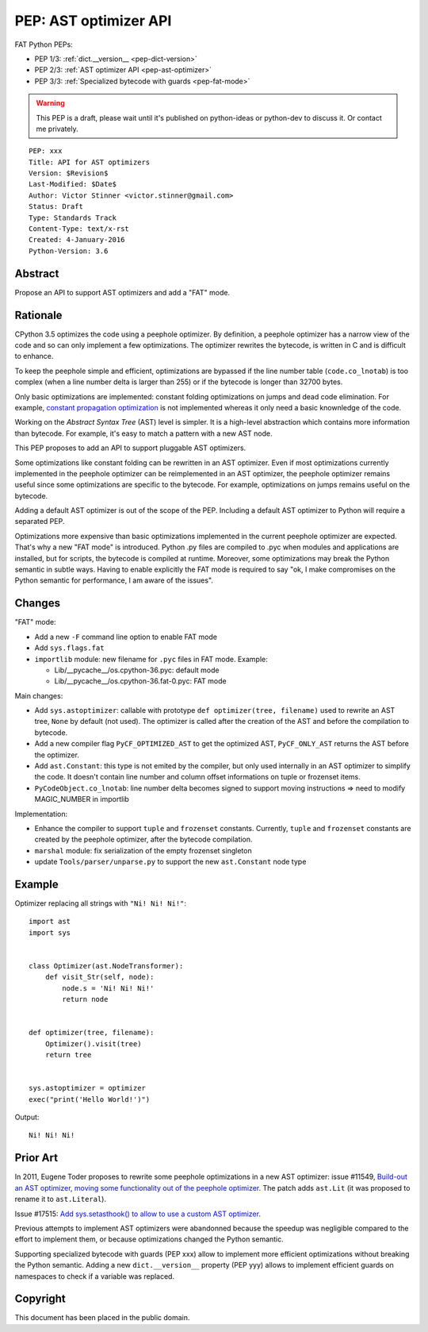 .. _pep-ast-optimizer:

++++++++++++++++++++++
PEP: AST optimizer API
++++++++++++++++++++++

FAT Python PEPs:

* PEP 1/3: :ref:`dict.__version__ <pep-dict-version>`
* PEP 2/3: :ref:`AST optimizer API <pep-ast-optimizer>`
* PEP 3/3: :ref:`Specialized bytecode with guards <pep-fat-mode>`

.. warning::
   This PEP is a draft, please wait until it's published on python-ideas
   or python-dev to discuss it. Or contact me privately.

::

    PEP: xxx
    Title: API for AST optimizers
    Version: $Revision$
    Last-Modified: $Date$
    Author: Victor Stinner <victor.stinner@gmail.com>
    Status: Draft
    Type: Standards Track
    Content-Type: text/x-rst
    Created: 4-January-2016
    Python-Version: 3.6


Abstract
========

Propose an API to support AST optimizers and add a "FAT" mode.


Rationale
=========

CPython 3.5 optimizes the code using a peephole optimizer. By
definition, a peephole optimizer has a narrow view of the code and so
can only implement a few optimizations. The optimizer rewrites the
bytecode, is written in C and is difficult to enhance.

To keep the peephole simple and efficient, optimizations are bypassed if
the line number table (``code.co_lnotab``) is too complex (when a line
number delta is larger than 255) or if the bytecode is longer than 32700
bytes.

Only basic optimizations are implemented: constant folding optimizations
on jumps and dead code elimination. For example, `constant propagation
optimization <https://en.wikipedia.org/wiki/Copy_propagation>`_ is not
implemented whereas it only need a basic knownledge of the code.

Working on the `Abstract Syntax Tree` (AST) level is simpler. It is a
high-level abstraction which contains more information than bytecode.
For example, it's easy to match a pattern with a new AST node.

This PEP proposes to add an API to support pluggable AST optimizers.

Some optimizations like constant folding can be rewritten in an AST
optimizer. Even if most optimizations currently implemented in the
peephole optimizer can be reimplemented in an AST optimizer, the
peephole optimizer remains useful since some optimizations are specific
to the bytecode. For example, optimizations on jumps remains useful on
the bytecode.

Adding a default AST optimizer is out of the scope of the PEP. Including
a default AST optimizer to Python will require a separated PEP.

Optimizations more expensive than basic optimizations implemented in the
current peephole optimizer are expected. That's why a new "FAT mode" is
introduced.  Python .py files are compiled to .pyc when modules and
applications are installed, but for scripts, the bytecode is compiled at
runtime. Moreover, some optimizations may break the Python semantic in
subtle ways. Having to enable explicitly the FAT mode is required to say
"ok, I make compromises on the Python semantic for performance, I am
aware of the issues".


Changes
=======

"FAT" mode:

* Add a new ``-F`` command line option to enable FAT mode
* Add ``sys.flags.fat``
* ``importlib`` module: new filename for ``.pyc`` files in FAT mode. Example:

  - Lib/__pycache__/os.cpython-36.pyc: default mode
  - Lib/__pycache__/os.cpython-36.fat-0.pyc: FAT mode

Main changes:

* Add ``sys.astoptimizer``: callable with prototype
  ``def optimizer(tree, filename)`` used to rewrite an AST tree,
  ``None`` by default (not used). The optimizer is called after the
  creation of the AST and before the compilation to bytecode.
* Add a new compiler flag ``PyCF_OPTIMIZED_AST`` to get the optimized
  AST, ``PyCF_ONLY_AST`` returns the AST before the optimizer.
* Add ``ast.Constant``: this type is not emited by the compiler, but
  only used internally in an AST optimizer to simplify the code. It
  doesn't contain line number and column offset informations on tuple or
  frozenset items.
* ``PyCodeObject.co_lnotab``: line number delta becomes signed to support
  moving instructions => need to modify MAGIC_NUMBER in importlib

Implementation:

* Enhance the compiler to support ``tuple`` and ``frozenset`` constants.
  Currently, ``tuple`` and ``frozenset`` constants are created by the
  peephole optimizer, after the bytecode compilation.
* ``marshal`` module: fix serialization of the empty frozenset singleton
* update ``Tools/parser/unparse.py`` to support the new ``ast.Constant``
  node type


Example
=======

Optimizer replacing all strings with ``"Ni! Ni! Ni!"``::

    import ast
    import sys


    class Optimizer(ast.NodeTransformer):
        def visit_Str(self, node):
            node.s = 'Ni! Ni! Ni!'
            return node


    def optimizer(tree, filename):
        Optimizer().visit(tree)
        return tree


    sys.astoptimizer = optimizer
    exec("print('Hello World!')")

Output::

    Ni! Ni! Ni!


Prior Art
=========

In 2011, Eugene Toder proposes to rewrite some peephole optimizations in
a new AST optimizer: issue #11549, `Build-out an AST optimizer, moving
some functionality out of the peephole optimizer
<https://bugs.python.org/issue11549>`_.  The patch adds ``ast.Lit`` (it
was proposed to rename it to ``ast.Literal``).

Issue #17515: `Add sys.setasthook() to allow to use a custom AST
optimizer <https://bugs.python.org/issue17515>`_.

Previous attempts to implement AST optimizers were abandonned because
the speedup was negligible compared to the effort to implement them, or
because optimizations changed the Python semantic.

Supporting specialized bytecode with guards (PEP xxx) allow to implement
more efficient optimizations without breaking the Python semantic.
Adding a new ``dict.__version__`` property (PEP yyy) allows to implement
efficient guards on namespaces to check if a variable was replaced.


Copyright
=========

This document has been placed in the public domain.
